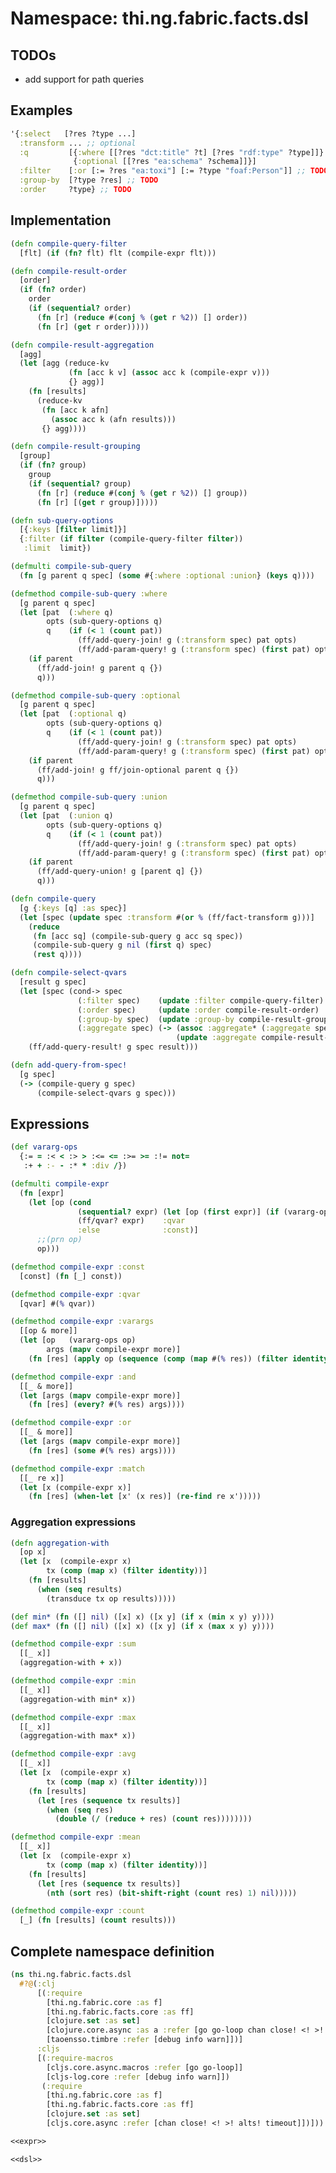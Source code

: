 * Namespace: thi.ng.fabric.facts.dsl

** TODOs

- add support for path queries

** Examples

#+BEGIN_SRC clojure
  '{:select   [?res ?type ...]
    :transform ... ;; optional
    :q         [{:where [[?res "dct:title" ?t] [?res "rdf:type" ?type]]}
                {:optional [[?res "ea:schema" ?schema]]}]
    :filter    [:or [:= ?res "ea:toxi"] [:= ?type "foaf:Person"]] ;; TODO
    :group-by  [?type ?res] ;; TODO
    :order     ?type} ;; TODO
#+END_SRC

** Implementation

#+BEGIN_SRC clojure :noweb-ref dsl
  (defn compile-query-filter
    [flt] (if (fn? flt) flt (compile-expr flt)))

  (defn compile-result-order
    [order]
    (if (fn? order)
      order
      (if (sequential? order)
        (fn [r] (reduce #(conj % (get r %2)) [] order))
        (fn [r] (get r order)))))

  (defn compile-result-aggregation
    [agg]
    (let [agg (reduce-kv
               (fn [acc k v] (assoc acc k (compile-expr v)))
               {} agg)]
      (fn [results]
        (reduce-kv
         (fn [acc k afn]
           (assoc acc k (afn results)))
         {} agg))))

  (defn compile-result-grouping
    [group]
    (if (fn? group)
      group
      (if (sequential? group)
        (fn [r] (reduce #(conj % (get r %2)) [] group))
        (fn [r] [(get r group)]))))

  (defn sub-query-options
    [{:keys [filter limit]}]
    {:filter (if filter (compile-query-filter filter))
     :limit  limit})

  (defmulti compile-sub-query
    (fn [g parent q spec] (some #{:where :optional :union} (keys q))))

  (defmethod compile-sub-query :where
    [g parent q spec]
    (let [pat  (:where q)
          opts (sub-query-options q)
          q    (if (< 1 (count pat))
                 (ff/add-query-join! g (:transform spec) pat opts)
                 (ff/add-param-query! g (:transform spec) (first pat) opts))]
      (if parent
        (ff/add-join! g parent q {})
        q)))

  (defmethod compile-sub-query :optional
    [g parent q spec]
    (let [pat  (:optional q)
          opts (sub-query-options q)
          q    (if (< 1 (count pat))
                 (ff/add-query-join! g (:transform spec) pat opts)
                 (ff/add-param-query! g (:transform spec) (first pat) opts))]
      (if parent
        (ff/add-join! g ff/join-optional parent q {})
        q)))

  (defmethod compile-sub-query :union
    [g parent q spec]
    (let [pat  (:union q)
          opts (sub-query-options q)
          q    (if (< 1 (count pat))
                 (ff/add-query-join! g (:transform spec) pat opts)
                 (ff/add-param-query! g (:transform spec) (first pat) opts))]
      (if parent
        (ff/add-query-union! g [parent q] {})
        q)))

  (defn compile-query
    [g {:keys [q] :as spec}]
    (let [spec (update spec :transform #(or % (ff/fact-transform g)))]
      (reduce
       (fn [acc sq] (compile-sub-query g acc sq spec))
       (compile-sub-query g nil (first q) spec)
       (rest q))))

  (defn compile-select-qvars
    [result g spec]
    (let [spec (cond-> spec
                 (:filter spec)    (update :filter compile-query-filter)
                 (:order spec)     (update :order compile-result-order)
                 (:group-by spec)  (update :group-by compile-result-grouping)
                 (:aggregate spec) (-> (assoc :aggregate* (:aggregate spec))
                                       (update :aggregate compile-result-aggregation)))]
      (ff/add-query-result! g spec result)))

  (defn add-query-from-spec!
    [g spec]
    (-> (compile-query g spec)
        (compile-select-qvars g spec)))
#+END_SRC

** Expressions

#+BEGIN_SRC clojure :noweb-ref expr
  (def vararg-ops
    {:= = :< < :> > :<= <= :>= >= :!= not=
     :+ + :- - :* * :div /})

  (defmulti compile-expr
    (fn [expr]
      (let [op (cond
                 (sequential? expr) (let [op (first expr)] (if (vararg-ops op) :varargs op))
                 (ff/qvar? expr)    :qvar
                 :else              :const)]
        ;;(prn op)
        op)))

  (defmethod compile-expr :const
    [const] (fn [_] const))

  (defmethod compile-expr :qvar
    [qvar] #(% qvar))

  (defmethod compile-expr :varargs
    [[op & more]]
    (let [op   (vararg-ops op)
          args (mapv compile-expr more)]
      (fn [res] (apply op (sequence (comp (map #(% res)) (filter identity)) args)))))

  (defmethod compile-expr :and
    [[_ & more]]
    (let [args (mapv compile-expr more)]
      (fn [res] (every? #(% res) args))))

  (defmethod compile-expr :or
    [[_ & more]]
    (let [args (mapv compile-expr more)]
      (fn [res] (some #(% res) args))))

  (defmethod compile-expr :match
    [[_ re x]]
    (let [x (compile-expr x)]
      (fn [res] (when-let [x' (x res)] (re-find re x')))))
#+END_SRC

*** Aggregation expressions

#+BEGIN_SRC clojure :noweb-ref expr
  (defn aggregation-with
    [op x]
    (let [x  (compile-expr x)
          tx (comp (map x) (filter identity))]
      (fn [results]
        (when (seq results)
          (transduce tx op results)))))

  (def min* (fn ([] nil) ([x] x) ([x y] (if x (min x y) y))))
  (def max* (fn ([] nil) ([x] x) ([x y] (if x (max x y) y))))

  (defmethod compile-expr :sum
    [[_ x]]
    (aggregation-with + x))

  (defmethod compile-expr :min
    [[_ x]]
    (aggregation-with min* x))

  (defmethod compile-expr :max
    [[_ x]]
    (aggregation-with max* x))

  (defmethod compile-expr :avg
    [[_ x]]
    (let [x  (compile-expr x)
          tx (comp (map x) (filter identity))]
      (fn [results]
        (let [res (sequence tx results)]
          (when (seq res)
            (double (/ (reduce + res) (count res))))))))

  (defmethod compile-expr :mean
    [[_ x]]
    (let [x  (compile-expr x)
          tx (comp (map x) (filter identity))]
      (fn [results]
        (let [res (sequence tx results)]
          (nth (sort res) (bit-shift-right (count res) 1) nil)))))

  (defmethod compile-expr :count
    [_] (fn [results] (count results)))
#+END_SRC

** Complete namespace definition

#+BEGIN_SRC clojure :tangle ../babel/src/thi/ng/fabric/facts/dsl.cljc :noweb yes :mkdirp yes :padline no
  (ns thi.ng.fabric.facts.dsl
    #?@(:clj
        [(:require
          [thi.ng.fabric.core :as f]
          [thi.ng.fabric.facts.core :as ff]
          [clojure.set :as set]
          [clojure.core.async :as a :refer [go go-loop chan close! <! >! alts! timeout]]
          [taoensso.timbre :refer [debug info warn]])]
        :cljs
        [(:require-macros
          [cljs.core.async.macros :refer [go go-loop]]
          [cljs-log.core :refer [debug info warn]])
         (:require
          [thi.ng.fabric.core :as f]
          [thi.ng.fabric.facts.core :as ff]
          [clojure.set :as set]
          [cljs.core.async :refer [chan close! <! >! alts! timeout]])]))

  <<expr>>

  <<dsl>>
#+END_SRC
